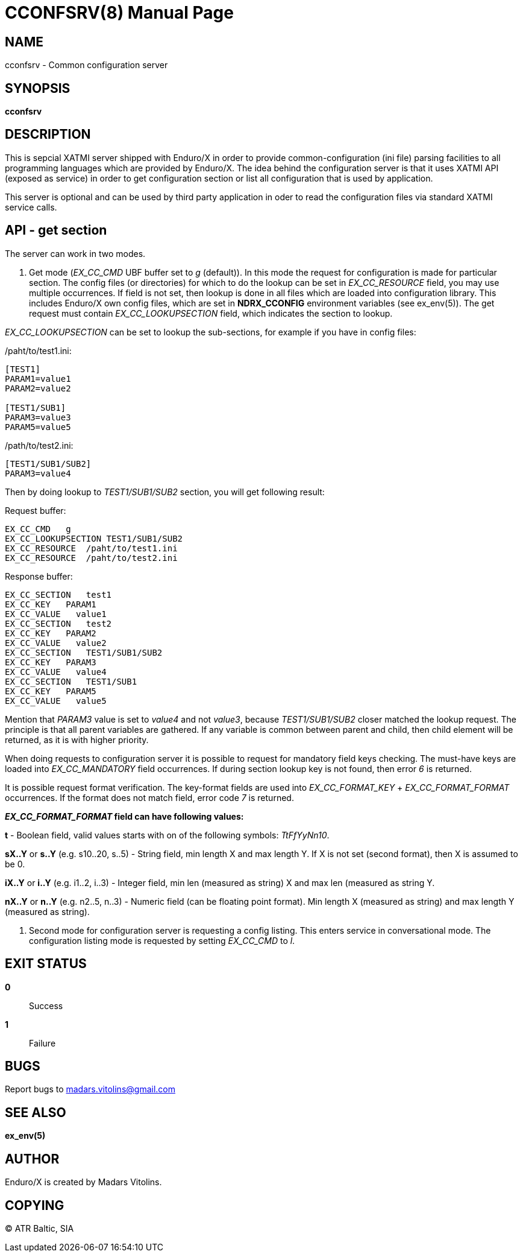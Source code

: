 CCONFSRV(8)
===========
:doctype: manpage


NAME
----
cconfsrv - Common configuration server

SYNOPSIS
--------
*cconfsrv*

DESCRIPTION
-----------
This is sepcial XATMI server shipped with Enduro/X in order to provide common-configuration (ini file) parsing facilities
to all programming languages which are provided by Enduro/X. The idea behind the configuration server is that it
uses XATMI API (exposed as service) in order to get configuration section or list all configuration that is used by 
application. 

This server is optional and can be used by third party application in oder to read the configuration files via standard
XATMI service calls.


API - get section
-----------------
The server can work in two modes.

1. Get mode ('EX_CC_CMD' UBF buffer set to 'g' (default)). In this mode the request for configuration is made for particular
section.  The config files (or directories) for which to do the lookup can be set in 'EX_CC_RESOURCE' field, you may use
multiple occurrences. If field is not set, then lookup is done in all files which are loaded into configuration library. This
includes Enduro/X own config files, which are set in *NDRX_CCONFIG* environment variables (see ex_env(5)). The get request
must contain 'EX_CC_LOOKUPSECTION' field, which indicates the section to lookup.

'EX_CC_LOOKUPSECTION' can be set to lookup the sub-sections, for example if you have in config files:

/paht/to/test1.ini:
--------------------------------------------------------------------------------
[TEST1]
PARAM1=value1
PARAM2=value2

[TEST1/SUB1]
PARAM3=value3
PARAM5=value5
--------------------------------------------------------------------------------

/path/to/test2.ini:
--------------------------------------------------------------------------------
[TEST1/SUB1/SUB2]
PARAM3=value4
--------------------------------------------------------------------------------

Then by doing lookup to 'TEST1/SUB1/SUB2' section, you will get following result:

Request buffer:
--------------------------------------------------------------------------------
EX_CC_CMD   g
EX_CC_LOOKUPSECTION TEST1/SUB1/SUB2
EX_CC_RESOURCE  /paht/to/test1.ini
EX_CC_RESOURCE  /paht/to/test2.ini
--------------------------------------------------------------------------------

Response buffer:
--------------------------------------------------------------------------------
EX_CC_SECTION   test1
EX_CC_KEY   PARAM1
EX_CC_VALUE   value1
EX_CC_SECTION   test2
EX_CC_KEY   PARAM2
EX_CC_VALUE   value2
EX_CC_SECTION   TEST1/SUB1/SUB2
EX_CC_KEY   PARAM3
EX_CC_VALUE   value4
EX_CC_SECTION   TEST1/SUB1
EX_CC_KEY   PARAM5
EX_CC_VALUE   value5
--------------------------------------------------------------------------------

Mention that 'PARAM3' value is set to 'value4' and not 'value3', because 'TEST1/SUB1/SUB2' closer matched the lookup request.
The principle is that all parent variables are gathered. If any variable is common between parent and child, then child element
will be returned, as it is with higher priority.

When doing requests to configuration server it is possible to request for mandatory field keys checking. The must-have keys are loaded into 'EX_CC_MANDATORY' field occurrences. If during section lookup key is not found, then error '6' is returned.

It is possible request format verification. The key-format fields are used into 'EX_CC_FORMAT_KEY' + 'EX_CC_FORMAT_FORMAT' occurrences. If the format does not match field, error code '7' is returned.

*'EX_CC_FORMAT_FORMAT' field can have following values:*

*t* - Boolean field, valid values starts with on of the following symbols: 'TtFfYyNn10'.

*sX..Y* or *s..Y* (e.g. s10..20, s..5) - String field, min length X and max length Y. If X is not set (second format), then X is assumed to be 0.

*iX..Y* or *i..Y* (e.g. i1..2, i..3) - Integer field, min len (measured as string) X and max len (measured as string Y.

*nX..Y* or *n..Y* (e.g. n2..5, n..3) - Numeric field (can be floating point format). Min length X (measured as string) and max length Y (measured as string).

2. Second mode for configuration server is requesting a config listing. This enters service in conversational mode. The configuration listing mode is requested by setting 'EX_CC_CMD' to 'l'.

EXIT STATUS
-----------
*0*::
Success

*1*::
Failure

BUGS
----
Report bugs to madars.vitolins@gmail.com

SEE ALSO
--------
*ex_env(5)*

AUTHOR
------
Enduro/X is created by Madars Vitolins.


COPYING
-------
(C) ATR Baltic, SIA

